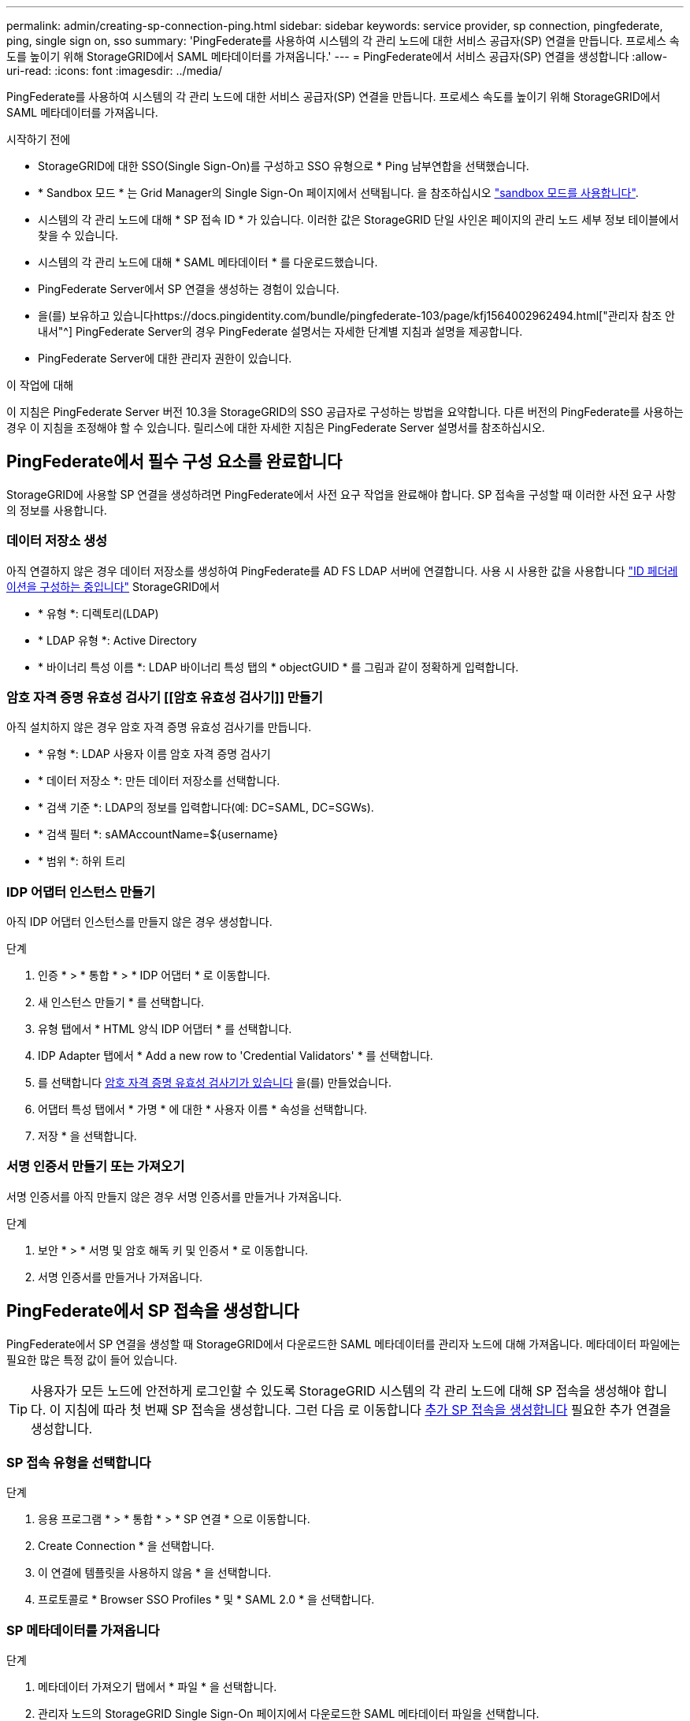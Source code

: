 ---
permalink: admin/creating-sp-connection-ping.html 
sidebar: sidebar 
keywords: service provider, sp connection, pingfederate, ping, single sign on, sso 
summary: 'PingFederate를 사용하여 시스템의 각 관리 노드에 대한 서비스 공급자(SP) 연결을 만듭니다. 프로세스 속도를 높이기 위해 StorageGRID에서 SAML 메타데이터를 가져옵니다.' 
---
= PingFederate에서 서비스 공급자(SP) 연결을 생성합니다
:allow-uri-read: 
:icons: font
:imagesdir: ../media/


[role="lead"]
PingFederate를 사용하여 시스템의 각 관리 노드에 대한 서비스 공급자(SP) 연결을 만듭니다. 프로세스 속도를 높이기 위해 StorageGRID에서 SAML 메타데이터를 가져옵니다.

.시작하기 전에
* StorageGRID에 대한 SSO(Single Sign-On)를 구성하고 SSO 유형으로 * Ping 남부연합을 선택했습니다.
* * Sandbox 모드 * 는 Grid Manager의 Single Sign-On 페이지에서 선택됩니다. 을 참조하십시오 link:../admin/using-sandbox-mode.html["sandbox 모드를 사용합니다"].
* 시스템의 각 관리 노드에 대해 * SP 접속 ID * 가 있습니다. 이러한 값은 StorageGRID 단일 사인온 페이지의 관리 노드 세부 정보 테이블에서 찾을 수 있습니다.
* 시스템의 각 관리 노드에 대해 * SAML 메타데이터 * 를 다운로드했습니다.
* PingFederate Server에서 SP 연결을 생성하는 경험이 있습니다.
* 을(를) 보유하고 있습니다https://docs.pingidentity.com/bundle/pingfederate-103/page/kfj1564002962494.html["관리자 참조 안내서"^] PingFederate Server의 경우 PingFederate 설명서는 자세한 단계별 지침과 설명을 제공합니다.
* PingFederate Server에 대한 관리자 권한이 있습니다.


.이 작업에 대해
이 지침은 PingFederate Server 버전 10.3을 StorageGRID의 SSO 공급자로 구성하는 방법을 요약합니다. 다른 버전의 PingFederate를 사용하는 경우 이 지침을 조정해야 할 수 있습니다. 릴리스에 대한 자세한 지침은 PingFederate Server 설명서를 참조하십시오.



== PingFederate에서 필수 구성 요소를 완료합니다

StorageGRID에 사용할 SP 연결을 생성하려면 PingFederate에서 사전 요구 작업을 완료해야 합니다. SP 접속을 구성할 때 이러한 사전 요구 사항의 정보를 사용합니다.



=== 데이터 저장소 생성 [[data-store]]

아직 연결하지 않은 경우 데이터 저장소를 생성하여 PingFederate를 AD FS LDAP 서버에 연결합니다. 사용 시 사용한 값을 사용합니다 link:../admin/using-identity-federation.html["ID 페더레이션을 구성하는 중입니다"] StorageGRID에서

* * 유형 *: 디렉토리(LDAP)
* * LDAP 유형 *: Active Directory
* * 바이너리 특성 이름 *: LDAP 바이너리 특성 탭의 * objectGUID * 를 그림과 같이 정확하게 입력합니다.




=== 암호 자격 증명 유효성 검사기 [[암호 유효성 검사기]] 만들기

아직 설치하지 않은 경우 암호 자격 증명 유효성 검사기를 만듭니다.

* * 유형 *: LDAP 사용자 이름 암호 자격 증명 검사기
* * 데이터 저장소 *: 만든 데이터 저장소를 선택합니다.
* * 검색 기준 *: LDAP의 정보를 입력합니다(예: DC=SAML, DC=SGWs).
* * 검색 필터 *: sAMAccountName=${username}
* * 범위 *: 하위 트리




=== IDP 어댑터 인스턴스 만들기 [[adapter-instance]]

아직 IDP 어댑터 인스턴스를 만들지 않은 경우 생성합니다.

.단계
. 인증 * > * 통합 * > * IDP 어댑터 * 로 이동합니다.
. 새 인스턴스 만들기 * 를 선택합니다.
. 유형 탭에서 * HTML 양식 IDP 어댑터 * 를 선택합니다.
. IDP Adapter 탭에서 * Add a new row to 'Credential Validators' * 를 선택합니다.
. 를 선택합니다 <<password-validator,암호 자격 증명 유효성 검사기가 있습니다>> 을(를) 만들었습니다.
. 어댑터 특성 탭에서 * 가명 * 에 대한 * 사용자 이름 * 속성을 선택합니다.
. 저장 * 을 선택합니다.




=== 서명 인증서 만들기 또는 가져오기 [[signing-certificate]]

서명 인증서를 아직 만들지 않은 경우 서명 인증서를 만들거나 가져옵니다.

.단계
. 보안 * > * 서명 및 암호 해독 키 및 인증서 * 로 이동합니다.
. 서명 인증서를 만들거나 가져옵니다.




== PingFederate에서 SP 접속을 생성합니다

PingFederate에서 SP 연결을 생성할 때 StorageGRID에서 다운로드한 SAML 메타데이터를 관리자 노드에 대해 가져옵니다. 메타데이터 파일에는 필요한 많은 특정 값이 들어 있습니다.


TIP: 사용자가 모든 노드에 안전하게 로그인할 수 있도록 StorageGRID 시스템의 각 관리 노드에 대해 SP 접속을 생성해야 합니다. 이 지침에 따라 첫 번째 SP 접속을 생성합니다. 그런 다음 로 이동합니다 <<추가 SP 접속을 생성합니다>> 필요한 추가 연결을 생성합니다.



=== SP 접속 유형을 선택합니다

.단계
. 응용 프로그램 * > * 통합 * > * SP 연결 * 으로 이동합니다.
. Create Connection * 을 선택합니다.
. 이 연결에 템플릿을 사용하지 않음 * 을 선택합니다.
. 프로토콜로 * Browser SSO Profiles * 및 * SAML 2.0 * 을 선택합니다.




=== SP 메타데이터를 가져옵니다

.단계
. 메타데이터 가져오기 탭에서 * 파일 * 을 선택합니다.
. 관리자 노드의 StorageGRID Single Sign-On 페이지에서 다운로드한 SAML 메타데이터 파일을 선택합니다.
. 메타데이터 요약 및 일반 정보 탭에 제공된 정보를 검토합니다.
+
파트너의 엔티티 ID와 연결 이름은 StorageGRID SP 연결 ID로 설정됩니다. (예: 10.96.105.200-DC1-ADM1-105-200). 기본 URL은 StorageGRID 관리 노드의 IP입니다.

. 다음 * 을 선택합니다.




=== IDP 브라우저 SSO를 구성합니다

.단계
. Browser SSO(브라우저 SSO) 탭에서 * Configure Browser SSO *(브라우저 SSO * 구성) 를 선택합니다.
. SAML 프로필 탭에서 * SP 시작 SSO *, * SP 초기 SLO *, * IDP 시작 SSO * 및 * IDP 시작 SLO * 옵션을 선택합니다.
. 다음 * 을 선택합니다.
. 어설션 수명 탭에서 변경하지 않습니다.
. 어설션 작성 탭에서 * 어설션 작성 설정 * 을 선택합니다.
+
.. ID 매핑 탭에서 * 표준 * 을 선택합니다.
.. [속성 계약] 탭에서 [속성 계약] 및 가져온 지정되지 않은 이름 형식으로 * SAML_subject * 를 사용합니다.


. 계약 연장 에서 * 삭제 * 를 선택하여 를 제거합니다 `urn:oid`, 사용되지 않습니다.




=== 어댑터 인스턴스를 매핑합니다

.단계
. 인증 소스 매핑 탭에서 * 새 어댑터 인스턴스 매핑 * 을 선택합니다.
. 어댑터 인스턴스 탭에서 를 선택합니다 <<adapter-instance,어댑터 인스턴스>> 을(를) 만들었습니다.
. 매핑 방법 탭에서 * 데이터 저장소에서 추가 특성 검색 * 을 선택합니다.
. 특성 원본 및 사용자 조회 탭에서 * 특성 원본 추가 * 를 선택합니다.
. Data Store(데이터 저장소) 탭에서 설명을 입력하고 를 선택합니다 <<data-store,데이터 저장소>> 을(를) 추가했습니다.
. LDAP 디렉토리 검색 탭에서 다음을 수행합니다.
+
** 기본 DN * 을 입력합니다. 이 값은 LDAP 서버에 대해 StorageGRID에 입력한 값과 정확히 일치해야 합니다.
** 검색 범위 에서 * 하위 트리 * 를 선택합니다.
** 루트 개체 클래스의 경우 * objectGUID * 특성을 검색하여 추가합니다.


. LDAP 바이너리 특성 인코딩 형식 탭에서 * objectGUID * 특성에 대해 * Base64 * 를 선택합니다.
. LDAP 필터 탭에서 * sAMAccountName=${username} * 을 입력합니다.
. [속성 계약 이행] 탭의 [소스] 드롭다운에서 * LDAP(속성) * 를 선택하고 값 드롭다운에서 * objectGUID * 를 선택합니다.
. 특성 소스를 검토한 후 저장합니다.
. Failsave 특성 소스 탭에서 * SSO 트랜잭션 중단 * 을 선택합니다.
. 요약을 검토하고 * 완료 * 를 선택합니다.
. 완료 * 를 선택합니다.




=== 프로토콜 설정을 구성합니다

.단계
. SP Connection * > * Browser SSO * > * Protocol Settings * 탭에서 * Configure Protocol Settings * 를 선택합니다.
. Assertion Consumer Service URL 탭에서 StorageGRID SAML 메타데이터(* 바인딩 및 의 경우 POST*)에서 가져온 기본값을 그대로 사용합니다 `/api/saml-response` 엔드포인트 URL).
. SLO 서비스 URL 탭에서 StorageGRID SAML 메타데이터에서 가져온 기본값을 그대로 사용합니다( 바인딩 및 의 경우 * redirect *) `/api/saml-logout` 엔드포인트 URL의 경우.
. 허용 가능한 SAML 바인딩 탭에서 * Artifact * 및 * SOAP * 를 지웁니다. POST * 및 * REDIRECT * 만 필요합니다.
. 서명 정책 탭에서 * Authn 요청 서명 필요 * 및 * 항상 설정 서명 * 확인란을 선택된 상태로 둡니다.
. 암호화 정책 탭에서 * 없음 * 을 선택합니다.
. 요약을 검토하고 * Done * (완료 *)을 선택하여 프로토콜 설정을 저장합니다.
. 요약을 검토하고 * 완료 * 를 선택하여 브라우저 SSO 설정을 저장합니다.




=== 자격 증명을 구성합니다

.단계
. SP 연결 탭에서 * 자격 증명 * 을 선택합니다.
. 자격 증명 탭에서 * 자격 증명 구성 * 을 선택합니다.
. 를 선택합니다 <<signing-certificate,서명 인증서>> 만들거나 가져왔습니다.
. 다음 * 을 선택하여 * 서명 확인 설정 관리 * 로 이동합니다.
+
.. 보안 모델 탭에서 * 앵커 지정되지 않음 * 을 선택합니다.
.. 서명 확인 인증서 탭에서 StorageGRID SAML 메타데이터에서 가져온 서명 인증서 정보를 검토합니다.


. 요약 화면을 검토하고 * 저장 * 을 선택하여 SP 접속을 저장합니다.




=== 추가 SP 접속을 생성합니다

첫 번째 SP 접속을 복제하여 그리드의 각 관리 노드에 필요한 SP 접속을 생성할 수 있습니다. 각 복사본에 대한 새 메타데이터를 업로드합니다.


NOTE: 파트너의 엔티티 ID, 기본 URL, 연결 ID, 연결 이름, 서명 확인을 제외하고 서로 다른 관리 노드의 SP 연결은 동일한 설정을 사용합니다. SLO 응답 URL이 있습니다.

.단계
. 각 추가 관리 노드에 대한 초기 SP 연결의 복제본을 생성하려면 * Action * > * Copy * 를 선택합니다.
. 복사본의 연결 ID와 연결 이름을 입력하고 * 저장 * 을 선택합니다.
. 관리 노드에 해당하는 메타데이터 파일을 선택합니다.
+
.. 작업 * > * 메타데이터 업데이트 * 를 선택합니다.
.. 파일 선택 * 을 선택하고 메타데이터를 업로드합니다.
.. 다음 * 을 선택합니다.
.. 저장 * 을 선택합니다.


. 미사용 속성으로 인한 오류를 해결합니다.
+
.. 새 연결을 선택합니다.
.. Configure Browser SSO > Configure Assertion Creation > Attribute Contract * 를 선택합니다.
.. urn:OID*에 대한 항목을 삭제합니다.
.. 저장 * 을 선택합니다.



